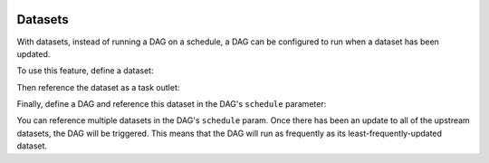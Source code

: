  .. Licensed to the Apache Software Foundation (ASF) under one
    or more contributor license agreements.  See the NOTICE file
    distributed with this work for additional information
    regarding copyright ownership.  The ASF licenses this file
    to you under the Apache License, Version 2.0 (the
    "License"); you may not use this file except in compliance
    with the License.  You may obtain a copy of the License at

 ..   http://www.apache.org/licenses/LICENSE-2.0

 .. Unless required by applicable law or agreed to in writing,
    software distributed under the License is distributed on an
    "AS IS" BASIS, WITHOUT WARRANTIES OR CONDITIONS OF ANY
    KIND, either express or implied.  See the License for the
    specific language governing permissions and limitations
    under the License.

Datasets
========

.. versionadded:: 2.4

With datasets, instead of running a DAG on a schedule, a DAG can be configured to run when a dataset has been updated.

To use this feature, define a dataset:

.. exampleinclude:: /../../airflow/example_dags/example_datasets.py
    :language: python
    :start-after: [START dataset_def]
    :end-before: [END dataset_def]

Then reference the dataset as a task outlet:

.. exampleinclude:: /../../airflow/example_dags/example_datasets.py
    :language: python
    :dedent: 4
    :start-after: [START task_outlet]
    :end-before: [END task_outlet]

Finally, define a DAG and reference this dataset in the DAG's ``schedule`` parameter:

.. exampleinclude:: /../../airflow/example_dags/example_datasets.py
    :language: python
    :start-after: [START dag_dep]
    :end-before: [END dag_dep]

You can reference multiple datasets in the DAG's ``schedule`` param.  Once there has been an update to all of the upstream datasets, the DAG will be triggered.  This means that the DAG will run as frequently as its least-frequently-updated dataset.
